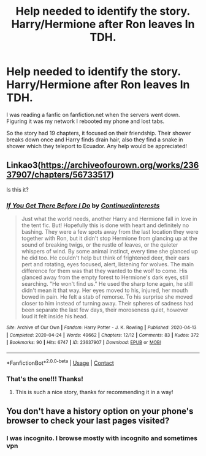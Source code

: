 #+TITLE: Help needed to identify the story. Harry/Hermione after Ron leaves In TDH.

* Help needed to identify the story. Harry/Hermione after Ron leaves In TDH.
:PROPERTIES:
:Author: NaxAus316
:Score: 1
:DateUnix: 1601208203.0
:DateShort: 2020-Sep-27
:FlairText: What's That Fic?
:END:
I was reading a fanfic on fanfiction.net when the servers went down. Figuring it was my network I rebooted my phone and lost tabs.

So the story had 19 chapters, it focused on their friendship. Their shower breaks down once and Harry finds drain hair, also they find a snake in shower which they teleport to Ecuador. Any help would be appreciated!


** Linkao3([[https://archiveofourown.org/works/23637907/chapters/56733517]])

Is this it?
:PROPERTIES:
:Author: chlorinecrownt
:Score: 2
:DateUnix: 1601212276.0
:DateShort: 2020-Sep-27
:END:

*** [[https://archiveofourown.org/works/23637907][*/If You Get There Before I Do/*]] by [[https://www.archiveofourown.org/users/Continuedinterests/pseuds/Continuedinterests][/Continuedinterests/]]

#+begin_quote
  Just what the world needs, another Harry and Hermione fall in love in the tent fic. But! Hopefully this is done with heart and definitely no bashing.   They were a few spots away from the last location they were together with Ron, but it didn't stop Hermione from glancing up at the sound of breaking twigs, or the rustle of leaves, or the quieter whispers of wind. By some animal instinct, every time she glanced up he did too. He couldn't help but think of frightened deer, their ears pert and rotating, eyes focused, alert, listening for wolves. The main difference for them was that they wanted to the wolf to come. His glanced away from the empty forest to Hermione's dark eyes, still searching. "He won't find us." He used the sharp tone again, he still didn't mean it that way. Her eyes moved to his, injured, her mouth bowed in pain. He felt a stab of remorse. To his surprise she moved closer to him instead of turning away. Their spheres of sadness had been separate the last few days, their moroseness quiet, however loud it felt inside his head.
#+end_quote

^{/Site/:} ^{Archive} ^{of} ^{Our} ^{Own} ^{*|*} ^{/Fandom/:} ^{Harry} ^{Potter} ^{-} ^{J.} ^{K.} ^{Rowling} ^{*|*} ^{/Published/:} ^{2020-04-13} ^{*|*} ^{/Completed/:} ^{2020-04-24} ^{*|*} ^{/Words/:} ^{49662} ^{*|*} ^{/Chapters/:} ^{12/12} ^{*|*} ^{/Comments/:} ^{83} ^{*|*} ^{/Kudos/:} ^{372} ^{*|*} ^{/Bookmarks/:} ^{90} ^{*|*} ^{/Hits/:} ^{6747} ^{*|*} ^{/ID/:} ^{23637907} ^{*|*} ^{/Download/:} ^{[[https://archiveofourown.org/downloads/23637907/If%20You%20Get%20There%20Before.epub?updated_at=1587744941][EPUB]]} ^{or} ^{[[https://archiveofourown.org/downloads/23637907/If%20You%20Get%20There%20Before.mobi?updated_at=1587744941][MOBI]]}

--------------

*FanfictionBot*^{2.0.0-beta} | [[https://github.com/FanfictionBot/reddit-ffn-bot/wiki/Usage][Usage]] | [[https://www.reddit.com/message/compose?to=tusing][Contact]]
:PROPERTIES:
:Author: FanfictionBot
:Score: 2
:DateUnix: 1601212292.0
:DateShort: 2020-Sep-27
:END:


*** That's the one!!! Thanks!
:PROPERTIES:
:Author: NaxAus316
:Score: 1
:DateUnix: 1601212376.0
:DateShort: 2020-Sep-27
:END:

**** This is such a nice story, thanks for recommending it in a way!
:PROPERTIES:
:Author: hoplssrmntic
:Score: 1
:DateUnix: 1602146425.0
:DateShort: 2020-Oct-08
:END:


** You don't have a history option on your phone's browser to check your last pages visited?
:PROPERTIES:
:Author: SkylarAlpha
:Score: 1
:DateUnix: 1601211081.0
:DateShort: 2020-Sep-27
:END:

*** I was incognito. I browse mostly with incognito and sometimes vpn
:PROPERTIES:
:Author: NaxAus316
:Score: 1
:DateUnix: 1601212129.0
:DateShort: 2020-Sep-27
:END:
